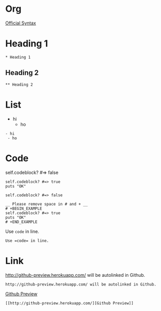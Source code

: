 * Org

[[http://orgmode.org/manual/index.html][Official Syntax]]

* Heading 1

#+BEGIN_EXAMPLE
* Heading 1
#+END_EXAMPLE

** Heading 2

#+BEGIN_EXAMPLE
** Heading 2
#+END_EXAMPLE

* List

- hi
 - ho

#+BEGIN_EXAMPLE
- hi
 - ho
#+END_EXAMPLE


* Code

self.codeblock? #=> false

#+BEGIN_EXAMPLE
self.codeblock? #=> true
puts "OK"
#+END_EXAMPLE

#+BEGIN_EXAMPLE
self.codeblock? #=> false

__ Please remove space in # and + __
# +BEGIN_EXAMPLE
self.codeblock? #=> true
puts "OK"
# +END_EXAMPLE
#+END_EXAMPLE

Use =code= in line.

#+BEGIN_EXAMPLE
Use =code= in line.
#+END_EXAMPLE

* Link

http://github-preview.herokuapp.com/ will be autolinked in Github.

#+BEGIN_EXAMPLE
http://github-preview.herokuapp.com/ will be autolinked in Github.
#+END_EXAMPLE

[[http://github-preview.herokuapp.com/][Github Preview]]

#+BEGIN_EXAMPLE
[[http://github-preview.herokuapp.com/][Github Preview]]
#+END_EXAMPLE
